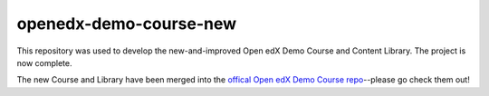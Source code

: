 openedx-demo-course-new
#######################

This repository was used to develop the new-and-improved Open edX Demo Course and Content Library. The project is now complete.

The new Course and Library have been merged into the `offical Open edX Demo Course repo <https://github.com/openedx/openedx-demo-course>`_--please go check them out!
